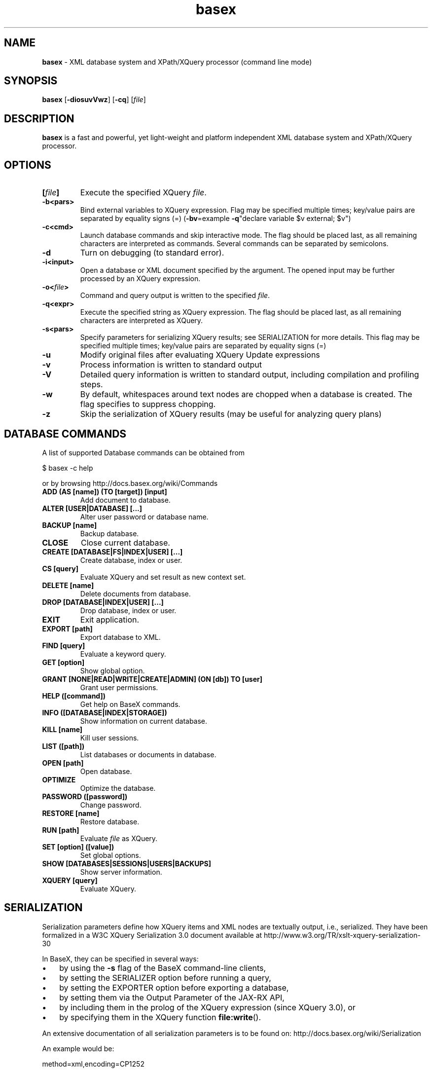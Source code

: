 .\"Text automatically generated by txt2man
.TH basex 1 "21 February 2011" "" "The XML Database"
.SH NAME
\fBbasex \fP- XML database system and XPath/XQuery processor (command line mode)
\fB
.SH SYNOPSIS
.nf
.fam C
\fBbasex\fP [\fB-diosuvVwz\fP] [\fB-cq\fP] [\fIfile\fP]

.fam T
.fi
.fam T
.fi
.SH DESCRIPTION
\fBbasex\fP is a fast and powerful, yet light-weight and platform independent XML
database system and XPath/XQuery processor.
.SH OPTIONS
.TP
.B
[\fIfile\fP]
Execute the specified XQuery \fIfile\fP.
.TP
.B
\fB-b\fP<pars>
Bind external variables to XQuery expression. Flag may be specified
multiple times; key/value pairs are separated by equality signs (=)
(\fB-bv\fP=example \fB-q\fP"declare variable $v external; $v")
.TP
.B
\fB-c\fP<cmd>
Launch database commands and skip interactive mode.
The flag should be placed last, as all remaining characters are
interpreted as commands. Several commands can be separated by 
semicolons.
.TP
.B
\fB-d\fP
Turn on debugging (to standard error).
.TP
.B
\fB-i\fP<input>
Open a database or XML document specified by the argument.
The opened input may be further processed by an XQuery expression.
.TP
.B
\fB-o\fP<\fIfile\fP>
Command and query output is written to the specified \fIfile\fP.
.TP
.B
\fB-q\fP<expr>
Execute the specified string as XQuery expression. The flag should
be placed last, as all remaining characters are interpreted as
XQuery.
.TP
.B
\fB-s\fP<pars>
Specify parameters for serializing XQuery results;
see SERIALIZATION for more details. This flag may be specified
multiple times; key/value pairs are separated by equality signs (=)
.TP
.B
\fB-u\fP
Modify original files after evaluating XQuery Update expressions
.TP
.B
\fB-v\fP
Process information is written to standard output
.TP
.B
\fB-V\fP
Detailed query information is written to standard output, 
including compilation and profiling steps.
.TP
.B
\fB-w\fP
By default, whitespaces around text nodes are chopped when a 
database is created. The flag specifies to suppress chopping.
.TP
.B
\fB-z\fP
Skip the serialization of XQuery results (may be useful for 
analyzing query plans)
.SH DATABASE COMMANDS
A list of supported Database commands can be obtained from
.PP
.nf
.fam C
    $ basex \-c help

.fam T
.fi
or by browsing http://docs.basex.org/wiki/Commands
.TP
.B
ADD (AS [name]) (TO [target]) [input]
Add document to database.
.TP
.B
ALTER [USER|DATABASE] [\.\.\.]
Alter user password or database name.
.TP
.B
BACKUP [name]
Backup database.
.TP
.B
CLOSE
Close current database.
.TP
.B
CREATE [DATABASE|FS|INDEX|USER] [\.\.\.]
Create database, index or user.
.TP
.B
CS [query]
Evaluate XQuery and set result as new context set.
.TP
.B
DELETE [name]
Delete documents from database.
.TP
.B
DROP [DATABASE|INDEX|USER] [\.\.\.]
Drop database, index or user.
.TP
.B
EXIT
Exit application.
.TP
.B
EXPORT [path]
Export database to XML.
.TP
.B
FIND [query]
Evaluate a keyword query.
.TP
.B
GET [option]
Show global option.
.TP
.B
GRANT [NONE|READ|WRITE|CREATE|ADMIN] (ON [db]) TO [user]
Grant user permissions.
.TP
.B
HELP ([command])
Get help on BaseX commands.
.TP
.B
INFO ([DATABASE|INDEX|STORAGE])
Show information on current database.
.TP
.B
KILL [name]
Kill user sessions.
.TP
.B
LIST ([path])
List databases or documents in database.
.TP
.B
OPEN [path]
Open database.
.TP
.B
OPTIMIZE
Optimize the database.
.TP
.B
PASSWORD ([password])
Change password.
.TP
.B
RESTORE [name]
Restore database.
.TP
.B
RUN [path]
Evaluate \fIfile\fP as XQuery.
.TP
.B
SET [option] ([value])
Set global options.
.TP
.B
SHOW [DATABASES|SESSIONS|USERS|BACKUPS]
Show server information.
.TP
.B
XQUERY [query]
Evaluate XQuery.
.RE
.PP

.SH SERIALIZATION
Serialization parameters define how XQuery items and XML nodes are textually
output, i.e., serialized. They have been formalized in a W3C XQuery
Serialization 3.0 document available at http://www.w3.org/TR/xslt-xquery-serialization-30
.PP
In BaseX, they can be specified in several ways: 
.IP \(bu 3
by using the \fB-s\fP flag of the BaseX command-line clients,
.IP \(bu 3
by setting the SERIALIZER option before running a query,
.IP \(bu 3
by setting the EXPORTER option before exporting a database,
.IP \(bu 3
by setting them via the Output Parameter of the JAX-RX API,
.IP \(bu 3
by including them in the prolog of the XQuery expression (since XQuery 3.0), or
.IP \(bu 3
by specifying them in the XQuery function \fBfile:write\fP().
.PP
An extensive documentation of all serialization parameters is to be found on:
http://docs.basex.org/wiki/Serialization
.PP
An example would be:
.PP
.nf
.fam C
    method=xml,encoding=CP1252

.fam T
.fi
.SH EXAMPLES
.IP \(bu 3
XQuery evaluation (no database, no interaction, script mode):
.PP
.nf
.fam C
   $ basex \-q 19+23
   42
   $ basex \-q "<answer>{ 23+19 }</answer>"
   <answer>42</answer>

.fam T
.fi
.IP \(bu 3
Import an XML \fIfile\fP into database, output its content (query its root) and be verbose:
.PP
.nf
.fam C
    $ basex \-Vc "CREATE DB input /usr/share/doc/basex/examples/input.xml; XQUERY /"
    Database 'input' created in 53.64 ms.
    <html>
      <!-- Header -->
      <head id="0">
        <title>XML</title>
      </head>
      <!-- Body -->
      <body id="1" bgcolor="#FFFFFF" text="#000000" link="#0000CC">
        <h1>Databases & XML</h1>
        <div align="right">
          <b>Assignments</b>
          <ul>
            <li>Exercise 1</li>
            <li>Exercise 2</li>
          </ul>
        </div>
      </body>
      <?pi bogus?>
    </html>

    Query: /

    Compiling:

    Result: root()

    Parsing: 0.19 ms
    Compiling: 9.27 ms
    Evaluating: 0.33 ms
    Printing: 3.08 ms
    Total Time: 12.88 ms
    Results: 1 Item
    Updated: 0 Items
    Printed: 375 Bytes
    Memory: 5834 KB

    Query executed in 13.25 ms.

.fam T
.fi
.IP \(bu 3
XPath evaluation (with existing database):
.PP
.nf
.fam C
    $ basex \-c "OPEN input; XQUERY //li[1]"
    <li>Exercise 1</li>

.fam T
.fi
.IP \(bu 3
Retrieve XML from the web and perform XPath query:
.PP
.nf
.fam C
    $ basex \-q "doc('https://svn.uni-konstanz.de/dbis/basex/tags/6.5/basex/etc/xml/input.xml')//li"
    <li>Exercise 1</li>
    <li>Exercise 2</li>

.fam T
.fi
.IP \(bu 3
W3C XQuery Full-Text (make use of full-text index and perform fuzzy query with a typing error):
.PP
.nf
.fam C
    $ basex
    BaseX 6.5 [Standalone]
    Try "help" to get more information.

    > SET FTINDEX on 
    Full-Text Index: ON
    > CREATE DB input /usr/share/doc/basex/examples/input.xml/input.xml
    Database 'input' created in 94.42 ms.
    > XQUERY //b[text() contains text 'Asisgnment' using fuzzy] 
    <b>Assignments</b>
    Query executed in 8.37 ms.

.fam T
.fi
.IP \(bu 3
Update the database and show result:
.PP
.nf
.fam C
    > XQUERY delete node //ul
    Query executed in 2.79 ms.
    > XQUERY replace value of node //b with 'Debian rules'
    Query executed in 2.94 ms.
    > XQUERY //div
    <div align="right">
      <b>Debian rules</b>
    </div>
    Query executed in 1.01 ms.

.fam T
.fi
.SH SEE ALSO
\fBbasexgui\fP(1), \fBbasexserver\fP(1), \fBbasexclient\fP(1)
.TP
.B
~/.\fBbasex\fP
BaseX (standalone and server) properties
.TP
.B
~/.basexgui
BaseX additional GUI properties 
.TP
.B
~/.basexperm
user name, passwords, and permissions
.TP
.B
~/BaseXData
Default database directory
.TP
.B
~/BaseXData/.logs
Server logs
.PP
BaseX Documentation Wiki: http://docs.basex.org
.SH HISTORY
BaseX started as a research project of the Database and Information Systems
Group (DBIS) at the University of Konstanz in 2005 and soon turned into a
feature-rich open source XML database and XPath/XQuery processor.
.SH LICENSE
New (3-clause) BSD License
.SH AUTHOR
BaseX is primarily developed by Christian Gruen <christian.gruen@gmail.com> with the help of others listed as
The BaseX Team on <http://basex.org/about-us/> 
.PP
The man page was written by Alexander Holupirek <alex@holupirek.de> while packaging BaseX for Debian GNU/Linux.

